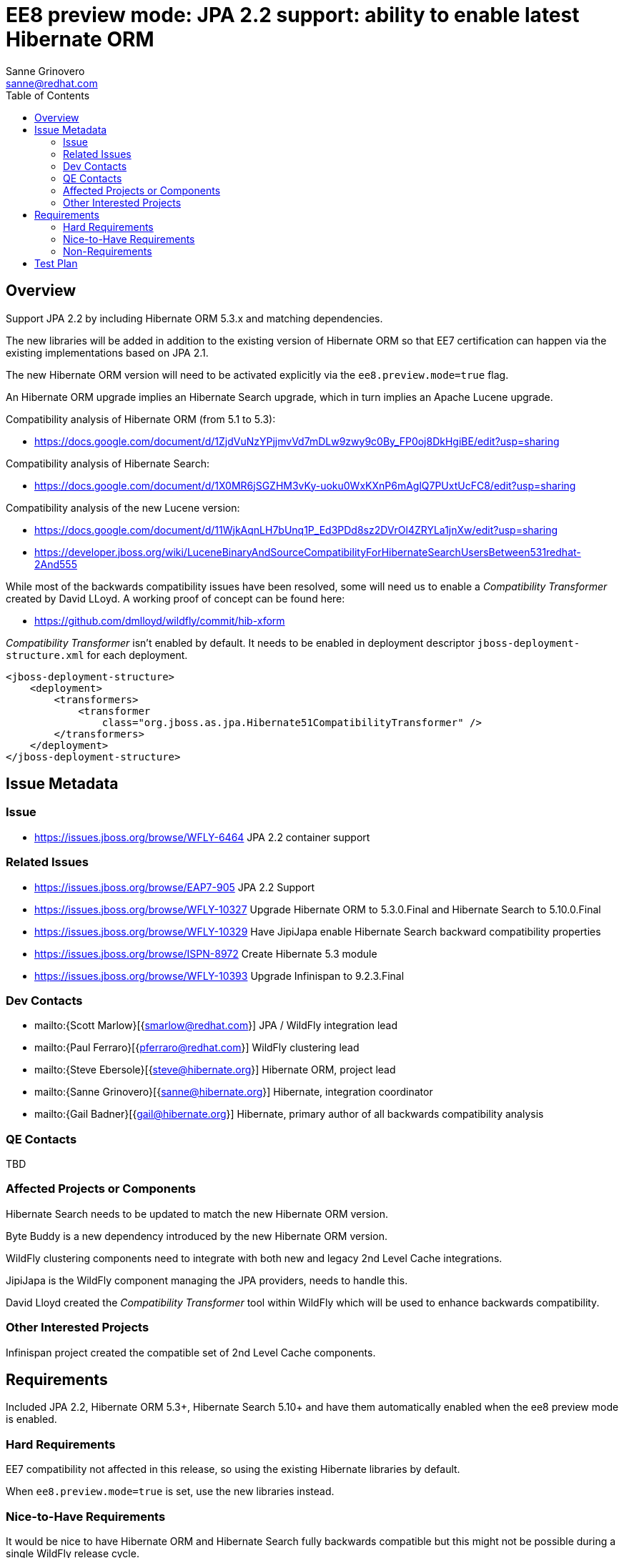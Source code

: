 = EE8 preview mode: JPA 2.2 support: ability to enable latest Hibernate ORM
:author:            Sanne Grinovero
:email:             sanne@redhat.com
:toc:               left
:icons:             font
:idprefix:
:idseparator:       -

== Overview

Support JPA 2.2 by including Hibernate ORM 5.3.x and matching dependencies.

The new libraries will be added in addition to the existing version of Hibernate ORM so that EE7 certification can happen via the existing implementations based on JPA 2.1.

The new Hibernate ORM version will need to be activated explicitly via the `ee8.preview.mode=true` flag.

An Hibernate ORM upgrade implies an Hibernate Search upgrade, which in turn implies an Apache Lucene upgrade.

Compatibility analysis of Hibernate ORM (from 5.1 to 5.3):

 - https://docs.google.com/document/d/1ZjdVuNzYPjjmvVd7mDLw9zwy9c0By_FP0oj8DkHgiBE/edit?usp=sharing

Compatibility analysis of Hibernate Search:

 - https://docs.google.com/document/d/1X0MR6jSGZHM3vKy-uoku0WxKXnP6mAglQ7PUxtUcFC8/edit?usp=sharing

Compatibility analysis of the new Lucene version:

 - https://docs.google.com/document/d/11WjkAqnLH7bUnq1P_Ed3PDd8sz2DVrOl4ZRYLa1jnXw/edit?usp=sharing
 - https://developer.jboss.org/wiki/LuceneBinaryAndSourceCompatibilityForHibernateSearchUsersBetween531redhat-2And555

While most of the backwards compatibility issues have been resolved, some will need us to enable a _Compatibility Transformer_ created by David LLoyd.
A working proof of concept can be found here:

 - https://github.com/dmlloyd/wildfly/commit/hib-xform

_Compatibility Transformer_ isn't enabled by default. It needs to be enabled in deployment descriptor `jboss-deployment-structure.xml` for each deployment.
[source,xml]
----
<jboss-deployment-structure>
    <deployment>
        <transformers>
            <transformer
                class="org.jboss.as.jpa.Hibernate51CompatibilityTransformer" />
        </transformers>
    </deployment>
</jboss-deployment-structure>
----


== Issue Metadata

=== Issue

* https://issues.jboss.org/browse/WFLY-6464 JPA 2.2 container support

=== Related Issues

* https://issues.jboss.org/browse/EAP7-905 JPA 2.2 Support
* https://issues.jboss.org/browse/WFLY-10327 Upgrade Hibernate ORM to 5.3.0.Final and Hibernate Search to 5.10.0.Final
* https://issues.jboss.org/browse/WFLY-10329 Have JipiJapa enable Hibernate Search backward compatibility properties
* https://issues.jboss.org/browse/ISPN-8972 Create Hibernate 5.3 module
* https://issues.jboss.org/browse/WFLY-10393 Upgrade Infinispan to 9.2.3.Final

=== Dev Contacts

* mailto:{Scott Marlow}[{smarlow@redhat.com}] JPA / WildFly integration lead
* mailto:{Paul Ferraro}[{pferraro@redhat.com}] WildFly clustering lead
* mailto:{Steve Ebersole}[{steve@hibernate.org}] Hibernate ORM, project lead
* mailto:{Sanne Grinovero}[{sanne@hibernate.org}] Hibernate, integration coordinator
* mailto:{Gail Badner}[{gail@hibernate.org}] Hibernate, primary author of all backwards compatibility analysis

=== QE Contacts

TBD

=== Affected Projects or Components

Hibernate Search needs to be updated to match the new Hibernate ORM version.

Byte Buddy is a new dependency introduced by the new Hibernate ORM version.

WildFly clustering components need to integrate with both new and legacy 2nd Level Cache integrations.

JipiJapa is the WildFly component managing the JPA providers, needs to handle this.

David Lloyd created the _Compatibility Transformer_ tool within WildFly which will be used to enhance backwards compatibility.

=== Other Interested Projects

Infinispan project created the compatible set of 2nd Level Cache components.

== Requirements

Included JPA 2.2, Hibernate ORM 5.3+, Hibernate Search 5.10+ and have them automatically enabled when the ee8 preview mode is enabled.

=== Hard Requirements

EE7 compatibility not affected in this release, so using the existing Hibernate libraries by default.

When `ee8.preview.mode=true` is set, use the new libraries instead.

=== Nice-to-Have Requirements

It would be nice to have Hibernate ORM and Hibernate Search fully backwards compatible but this might not be possible during a single WildFly release cycle.

In particular verifying this accurately and implement further improvements will need more time and would benefit from users feedback.

=== Non-Requirements

This will not replace the existing Hibernate ORM 5.1.x version.

The legacy version will be removed once the transition to EE8 is complete.

== Test Plan

Unchanged: the EE7 testsuite should be running using the default Hibernate ORM version, which is the existing version, just to confirm that this work didn't introduce regressions.

Some basic tests to verify that the new Hibernate ORM is available when `ee8.preview.mode=true` is set would be welcome.

